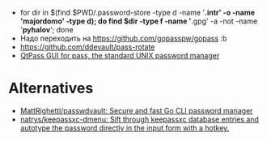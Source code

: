 :PROPERTIES:
:ID:       90a29225-411f-4a1d-ab9b-6762376de88f
:END:
- for dir in $(find $PWD/.password-store -type d -name '*.intr' -o -name '*majordomo*' -type d); do find $dir -type f -name '*.gpg' -a -not -name '*pyhalov*'; done
- Надо переходить на https://github.com/gopasspw/gopass :b
- https://github.com/ddevault/pass-rotate
- [[https://qtpass.org/][QtPass GUI for pass, the standard UNIX password manager]]

* Alternatives
- [[https://github.com/MattRighetti/passwdvault][MattRighetti/passwdvault: Secure and fast Go CLI password manager]]
- [[https://github.com/natrys/keepassxc-dmenu][natrys/keepassxc-dmenu: Sift through keepassxc database entries and autotype the password directly in the input form with a hotkey.]]
